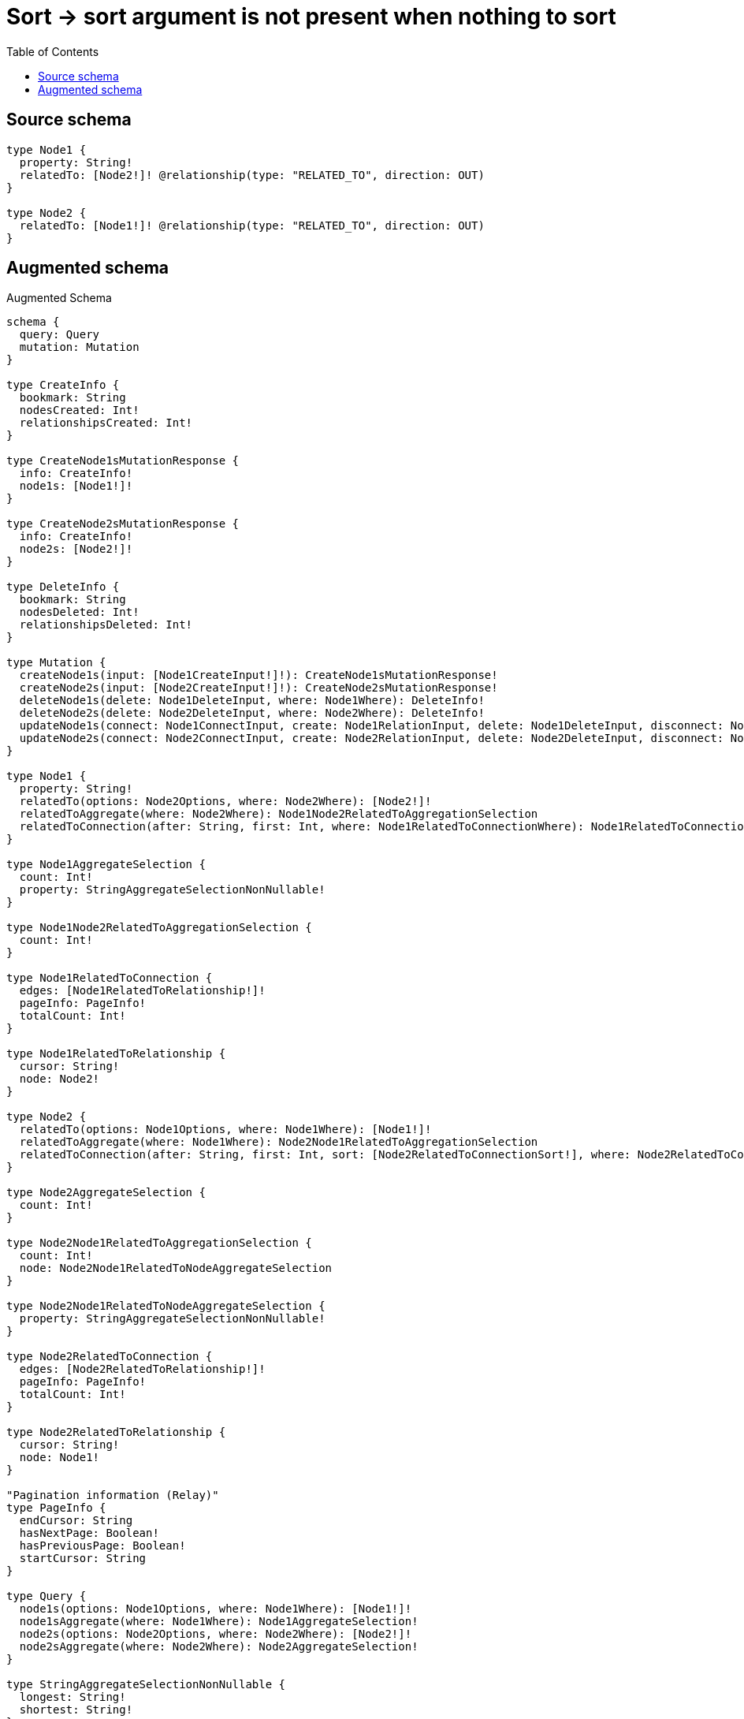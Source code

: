 :toc:

= Sort -> sort argument is not present when nothing to sort

== Source schema

[source,graphql,schema=true]
----
type Node1 {
  property: String!
  relatedTo: [Node2!]! @relationship(type: "RELATED_TO", direction: OUT)
}

type Node2 {
  relatedTo: [Node1!]! @relationship(type: "RELATED_TO", direction: OUT)
}
----

== Augmented schema

.Augmented Schema
[source,graphql]
----
schema {
  query: Query
  mutation: Mutation
}

type CreateInfo {
  bookmark: String
  nodesCreated: Int!
  relationshipsCreated: Int!
}

type CreateNode1sMutationResponse {
  info: CreateInfo!
  node1s: [Node1!]!
}

type CreateNode2sMutationResponse {
  info: CreateInfo!
  node2s: [Node2!]!
}

type DeleteInfo {
  bookmark: String
  nodesDeleted: Int!
  relationshipsDeleted: Int!
}

type Mutation {
  createNode1s(input: [Node1CreateInput!]!): CreateNode1sMutationResponse!
  createNode2s(input: [Node2CreateInput!]!): CreateNode2sMutationResponse!
  deleteNode1s(delete: Node1DeleteInput, where: Node1Where): DeleteInfo!
  deleteNode2s(delete: Node2DeleteInput, where: Node2Where): DeleteInfo!
  updateNode1s(connect: Node1ConnectInput, create: Node1RelationInput, delete: Node1DeleteInput, disconnect: Node1DisconnectInput, update: Node1UpdateInput, where: Node1Where): UpdateNode1sMutationResponse!
  updateNode2s(connect: Node2ConnectInput, create: Node2RelationInput, delete: Node2DeleteInput, disconnect: Node2DisconnectInput, update: Node2UpdateInput, where: Node2Where): UpdateNode2sMutationResponse!
}

type Node1 {
  property: String!
  relatedTo(options: Node2Options, where: Node2Where): [Node2!]!
  relatedToAggregate(where: Node2Where): Node1Node2RelatedToAggregationSelection
  relatedToConnection(after: String, first: Int, where: Node1RelatedToConnectionWhere): Node1RelatedToConnection!
}

type Node1AggregateSelection {
  count: Int!
  property: StringAggregateSelectionNonNullable!
}

type Node1Node2RelatedToAggregationSelection {
  count: Int!
}

type Node1RelatedToConnection {
  edges: [Node1RelatedToRelationship!]!
  pageInfo: PageInfo!
  totalCount: Int!
}

type Node1RelatedToRelationship {
  cursor: String!
  node: Node2!
}

type Node2 {
  relatedTo(options: Node1Options, where: Node1Where): [Node1!]!
  relatedToAggregate(where: Node1Where): Node2Node1RelatedToAggregationSelection
  relatedToConnection(after: String, first: Int, sort: [Node2RelatedToConnectionSort!], where: Node2RelatedToConnectionWhere): Node2RelatedToConnection!
}

type Node2AggregateSelection {
  count: Int!
}

type Node2Node1RelatedToAggregationSelection {
  count: Int!
  node: Node2Node1RelatedToNodeAggregateSelection
}

type Node2Node1RelatedToNodeAggregateSelection {
  property: StringAggregateSelectionNonNullable!
}

type Node2RelatedToConnection {
  edges: [Node2RelatedToRelationship!]!
  pageInfo: PageInfo!
  totalCount: Int!
}

type Node2RelatedToRelationship {
  cursor: String!
  node: Node1!
}

"Pagination information (Relay)"
type PageInfo {
  endCursor: String
  hasNextPage: Boolean!
  hasPreviousPage: Boolean!
  startCursor: String
}

type Query {
  node1s(options: Node1Options, where: Node1Where): [Node1!]!
  node1sAggregate(where: Node1Where): Node1AggregateSelection!
  node2s(options: Node2Options, where: Node2Where): [Node2!]!
  node2sAggregate(where: Node2Where): Node2AggregateSelection!
}

type StringAggregateSelectionNonNullable {
  longest: String!
  shortest: String!
}

type UpdateInfo {
  bookmark: String
  nodesCreated: Int!
  nodesDeleted: Int!
  relationshipsCreated: Int!
  relationshipsDeleted: Int!
}

type UpdateNode1sMutationResponse {
  info: UpdateInfo!
  node1s: [Node1!]!
}

type UpdateNode2sMutationResponse {
  info: UpdateInfo!
  node2s: [Node2!]!
}

enum SortDirection {
  "Sort by field values in ascending order."
  ASC
  "Sort by field values in descending order."
  DESC
}

input Node1ConnectInput {
  relatedTo: [Node1RelatedToConnectFieldInput!]
}

input Node1ConnectWhere {
  node: Node1Where!
}

input Node1CreateInput {
  property: String!
  relatedTo: Node1RelatedToFieldInput
}

input Node1DeleteInput {
  relatedTo: [Node1RelatedToDeleteFieldInput!]
}

input Node1DisconnectInput {
  relatedTo: [Node1RelatedToDisconnectFieldInput!]
}

input Node1Options {
  limit: Int
  offset: Int
  "Specify one or more Node1Sort objects to sort Node1s by. The sorts will be applied in the order in which they are arranged in the array."
  sort: [Node1Sort]
}

input Node1RelatedToAggregateInput {
  AND: [Node1RelatedToAggregateInput!]
  OR: [Node1RelatedToAggregateInput!]
  count: Int
  count_GT: Int
  count_GTE: Int
  count_LT: Int
  count_LTE: Int
}

input Node1RelatedToConnectFieldInput {
  connect: [Node2ConnectInput!]
  where: Node2ConnectWhere
}

input Node1RelatedToConnectionWhere {
  AND: [Node1RelatedToConnectionWhere!]
  OR: [Node1RelatedToConnectionWhere!]
  node: Node2Where
  node_NOT: Node2Where
}

input Node1RelatedToCreateFieldInput {
  node: Node2CreateInput!
}

input Node1RelatedToDeleteFieldInput {
  delete: Node2DeleteInput
  where: Node1RelatedToConnectionWhere
}

input Node1RelatedToDisconnectFieldInput {
  disconnect: Node2DisconnectInput
  where: Node1RelatedToConnectionWhere
}

input Node1RelatedToFieldInput {
  connect: [Node1RelatedToConnectFieldInput!]
  create: [Node1RelatedToCreateFieldInput!]
}

input Node1RelatedToUpdateConnectionInput {
  node: Node2UpdateInput
}

input Node1RelatedToUpdateFieldInput {
  connect: [Node1RelatedToConnectFieldInput!]
  create: [Node1RelatedToCreateFieldInput!]
  delete: [Node1RelatedToDeleteFieldInput!]
  disconnect: [Node1RelatedToDisconnectFieldInput!]
  update: Node1RelatedToUpdateConnectionInput
  where: Node1RelatedToConnectionWhere
}

input Node1RelationInput {
  relatedTo: [Node1RelatedToCreateFieldInput!]
}

"Fields to sort Node1s by. The order in which sorts are applied is not guaranteed when specifying many fields in one Node1Sort object."
input Node1Sort {
  property: SortDirection
}

input Node1UpdateInput {
  property: String
  relatedTo: [Node1RelatedToUpdateFieldInput!]
}

input Node1Where {
  AND: [Node1Where!]
  OR: [Node1Where!]
  property: String
  property_CONTAINS: String
  property_ENDS_WITH: String
  property_IN: [String]
  property_NOT: String
  property_NOT_CONTAINS: String
  property_NOT_ENDS_WITH: String
  property_NOT_IN: [String]
  property_NOT_STARTS_WITH: String
  property_STARTS_WITH: String
  relatedTo: Node2Where
  relatedToAggregate: Node1RelatedToAggregateInput
  relatedToConnection: Node1RelatedToConnectionWhere
  relatedToConnection_NOT: Node1RelatedToConnectionWhere
  relatedTo_NOT: Node2Where
}

input Node2ConnectInput {
  relatedTo: [Node2RelatedToConnectFieldInput!]
}

input Node2ConnectWhere {
  node: Node2Where!
}

input Node2CreateInput {
  relatedTo: Node2RelatedToFieldInput
}

input Node2DeleteInput {
  relatedTo: [Node2RelatedToDeleteFieldInput!]
}

input Node2DisconnectInput {
  relatedTo: [Node2RelatedToDisconnectFieldInput!]
}

input Node2Options {
  limit: Int
  offset: Int
}

input Node2RelatedToAggregateInput {
  AND: [Node2RelatedToAggregateInput!]
  OR: [Node2RelatedToAggregateInput!]
  count: Int
  count_GT: Int
  count_GTE: Int
  count_LT: Int
  count_LTE: Int
  node: Node2RelatedToNodeAggregationWhereInput
}

input Node2RelatedToConnectFieldInput {
  connect: [Node1ConnectInput!]
  where: Node1ConnectWhere
}

input Node2RelatedToConnectionSort {
  node: Node1Sort
}

input Node2RelatedToConnectionWhere {
  AND: [Node2RelatedToConnectionWhere!]
  OR: [Node2RelatedToConnectionWhere!]
  node: Node1Where
  node_NOT: Node1Where
}

input Node2RelatedToCreateFieldInput {
  node: Node1CreateInput!
}

input Node2RelatedToDeleteFieldInput {
  delete: Node1DeleteInput
  where: Node2RelatedToConnectionWhere
}

input Node2RelatedToDisconnectFieldInput {
  disconnect: Node1DisconnectInput
  where: Node2RelatedToConnectionWhere
}

input Node2RelatedToFieldInput {
  connect: [Node2RelatedToConnectFieldInput!]
  create: [Node2RelatedToCreateFieldInput!]
}

input Node2RelatedToNodeAggregationWhereInput {
  AND: [Node2RelatedToNodeAggregationWhereInput!]
  OR: [Node2RelatedToNodeAggregationWhereInput!]
  property_AVERAGE_EQUAL: Float
  property_AVERAGE_GT: Float
  property_AVERAGE_GTE: Float
  property_AVERAGE_LT: Float
  property_AVERAGE_LTE: Float
  property_EQUAL: String
  property_GT: Int
  property_GTE: Int
  property_LONGEST_EQUAL: Int
  property_LONGEST_GT: Int
  property_LONGEST_GTE: Int
  property_LONGEST_LT: Int
  property_LONGEST_LTE: Int
  property_LT: Int
  property_LTE: Int
  property_SHORTEST_EQUAL: Int
  property_SHORTEST_GT: Int
  property_SHORTEST_GTE: Int
  property_SHORTEST_LT: Int
  property_SHORTEST_LTE: Int
}

input Node2RelatedToUpdateConnectionInput {
  node: Node1UpdateInput
}

input Node2RelatedToUpdateFieldInput {
  connect: [Node2RelatedToConnectFieldInput!]
  create: [Node2RelatedToCreateFieldInput!]
  delete: [Node2RelatedToDeleteFieldInput!]
  disconnect: [Node2RelatedToDisconnectFieldInput!]
  update: Node2RelatedToUpdateConnectionInput
  where: Node2RelatedToConnectionWhere
}

input Node2RelationInput {
  relatedTo: [Node2RelatedToCreateFieldInput!]
}

input Node2UpdateInput {
  relatedTo: [Node2RelatedToUpdateFieldInput!]
}

input Node2Where {
  AND: [Node2Where!]
  OR: [Node2Where!]
  relatedTo: Node1Where
  relatedToAggregate: Node2RelatedToAggregateInput
  relatedToConnection: Node2RelatedToConnectionWhere
  relatedToConnection_NOT: Node2RelatedToConnectionWhere
  relatedTo_NOT: Node1Where
}

----
